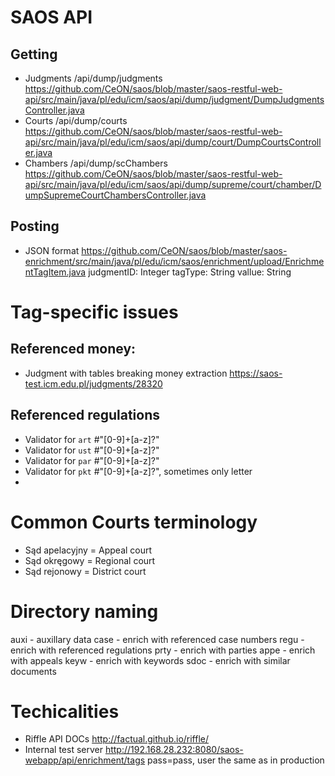 * SAOS API
** Getting
   + Judgments
     /api/dump/judgments
     https://github.com/CeON/saos/blob/master/saos-restful-web-api/src/main/java/pl/edu/icm/saos/api/dump/judgment/DumpJudgmentsController.java
   + Courts
     /api/dump/courts
     https://github.com/CeON/saos/blob/master/saos-restful-web-api/src/main/java/pl/edu/icm/saos/api/dump/court/DumpCourtsController.java
   + Chambers
     /api/dump/scChambers
     https://github.com/CeON/saos/blob/master/saos-restful-web-api/src/main/java/pl/edu/icm/saos/api/dump/supreme/court/chamber/DumpSupremeCourtChambersController.java
** Posting
   + JSON format
     https://github.com/CeON/saos/blob/master/saos-enrichment/src/main/java/pl/edu/icm/saos/enrichment/upload/EnrichmentTagItem.java
     judgmentID: Integer
     tagType: String
     vallue: String
* Tag-specific issues
** Referenced money:
   + Judgment with tables breaking money extraction
     https://saos-test.icm.edu.pl/judgments/28320
** Referenced regulations
   + Validator for ~art~ #"[0-9]+[a-z]?"
   + Validator for ~ust~ #"[0-9]+[a-z]?"
   + Validator for ~par~ #"[0-9]+[a-z]?"
   + Validator for ~pkt~ #"[0-9]+[a-z]?", sometimes only letter
   +
* Common Courts terminology
  + Sąd apelacyjny = Appeal court
  + Sąd okręgowy = Regional court
  + Sąd rejonowy = District court
* Directory naming
  auxi - auxillary data
  case - enrich with referenced case numbers
  regu - enrich with referenced regulations
  prty - enrich with parties
  appe - enrich with appeals
  keyw - enrich with keywords
  sdoc - enrich with similar documents

* Techicalities
  + Riffle API DOCs
    http://factual.github.io/riffle/
  + Internal test server
    http://192.168.28.232:8080/saos-webapp/api/enrichment/tags
    pass=pass, user the same as in production
